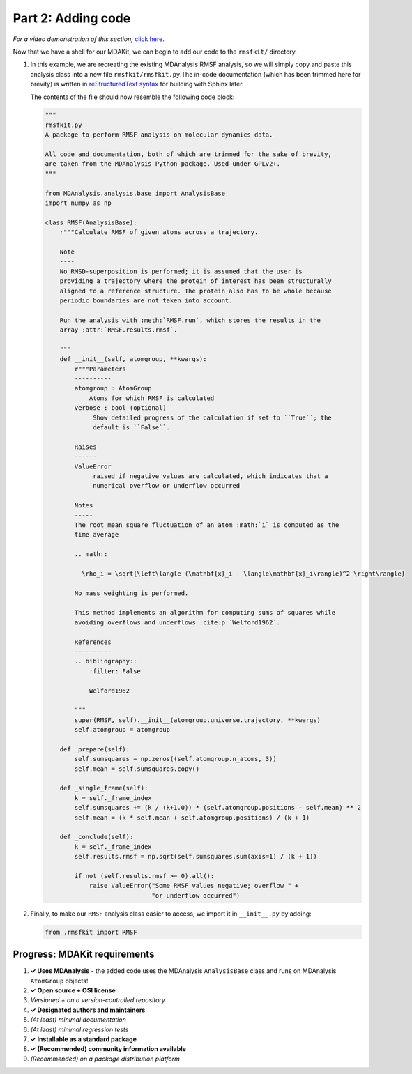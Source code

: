 *******************
Part 2: Adding code
*******************

*For a video demonstration of this section,* 
`click here <https://www.youtube.com/watch?v=viCPUHkgSxg&t=48s>`_.

Now that we have a shell for our MDAKit, we can begin to add our code
to the ``rmsfkit/`` directory.

#. In this example, we are recreating the existing MDAnalysis RMSF analysis,
   so we will simply copy and paste this analysis class into a new file
   ``rmsfkit/rmsfkit.py``.The in-code documentation (which has been trimmed 
   here for brevity) is written in 
   `reStructuredText syntax <https://docutils.sourceforge.io/rst.html>`_
   for building with Sphinx later. 

   The contents of the file should now resemble the following code block:

   .. code-block:: python

	"""
	rmsfkit.py
	A package to perform RMSF analysis on molecular dynamics data.
	
	All code and documentation, both of which are trimmed for the sake of brevity,
	are taken from the MDAnalysis Python package. Used under GPLv2+.
	"""
	
	from MDAnalysis.analysis.base import AnalysisBase
	import numpy as np
	
	class RMSF(AnalysisBase):
	    r"""Calculate RMSF of given atoms across a trajectory.
	
	    Note
	    ----
	    No RMSD-superposition is performed; it is assumed that the user is
	    providing a trajectory where the protein of interest has been structurally
	    aligned to a reference structure. The protein also has to be whole because
	    periodic boundaries are not taken into account.
	
	    Run the analysis with :meth:`RMSF.run`, which stores the results in the
	    array :attr:`RMSF.results.rmsf`.
	
	    """
	    def __init__(self, atomgroup, **kwargs):
	        r"""Parameters
	        ----------
	        atomgroup : AtomGroup
	            Atoms for which RMSF is calculated
	        verbose : bool (optional)
	             Show detailed progress of the calculation if set to ``True``; the
	             default is ``False``.
	
	        Raises
	        ------
	        ValueError
	             raised if negative values are calculated, which indicates that a
	             numerical overflow or underflow occurred
	
	        Notes
	        -----
	        The root mean square fluctuation of an atom :math:`i` is computed as the
	        time average
	
	        .. math::
	
	          \rho_i = \sqrt{\left\langle (\mathbf{x}_i - \langle\mathbf{x}_i\rangle)^2 \right\rangle}
	
	        No mass weighting is performed. 
	        
	        This method implements an algorithm for computing sums of squares while
	        avoiding overflows and underflows :cite:p:`Welford1962`.
	
	        References
	        ----------
	        .. bibliography::
	            :filter: False
	
	            Welford1962
	
	        """
	        super(RMSF, self).__init__(atomgroup.universe.trajectory, **kwargs)
	        self.atomgroup = atomgroup
	
	    def _prepare(self):
	        self.sumsquares = np.zeros((self.atomgroup.n_atoms, 3))
	        self.mean = self.sumsquares.copy()
	
	    def _single_frame(self):
	        k = self._frame_index
	        self.sumsquares += (k / (k+1.0)) * (self.atomgroup.positions - self.mean) ** 2
	        self.mean = (k * self.mean + self.atomgroup.positions) / (k + 1)
	
	    def _conclude(self):
	        k = self._frame_index
	        self.results.rmsf = np.sqrt(self.sumsquares.sum(axis=1) / (k + 1))
	
	        if not (self.results.rmsf >= 0).all():
	            raise ValueError("Some RMSF values negative; overflow " +
	                             "or underflow occurred")

#. Finally, to make our ``RMSF`` analysis class easier to access, we 
   import it in ``__init__.py`` by adding:

   .. code-block:: python

	from .rmsfkit import RMSF


Progress: MDAKit requirements
-----------------------------

#. **✓ Uses MDAnalysis** - the added code uses the MDAnalysis
   ``AnalysisBase`` class and runs on MDAnalysis ``AtomGroup`` objects!
#. **✓ Open source + OSI license**
#. *Versioned + on a version-controlled repository*
#. **✓ Designated authors and maintainers**
#. *(At least) minimal documentation*
#. *(At least) minimal regression tests*
#. **✓ Installable as a standard package**
#. **✓ (Recommended) community information available**
#. *(Recommended) on a package distribution platform*

